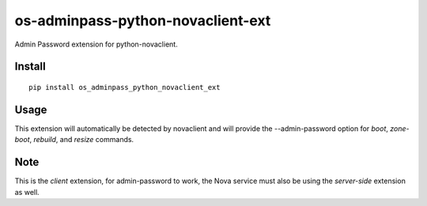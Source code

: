 ===================================
os-adminpass-python-novaclient-ext
===================================


Admin Password extension for python-novaclient.


Install
=======

::

  pip install os_adminpass_python_novaclient_ext


Usage
=====

This extension will automatically be detected by novaclient and will provide
the --admin-password option for `boot`, `zone-boot`, `rebuild`, and `resize`
commands.


Note
====

This is the *client* extension, for admin-password to work, the Nova service must
also be using the *server-side* extension as well.
